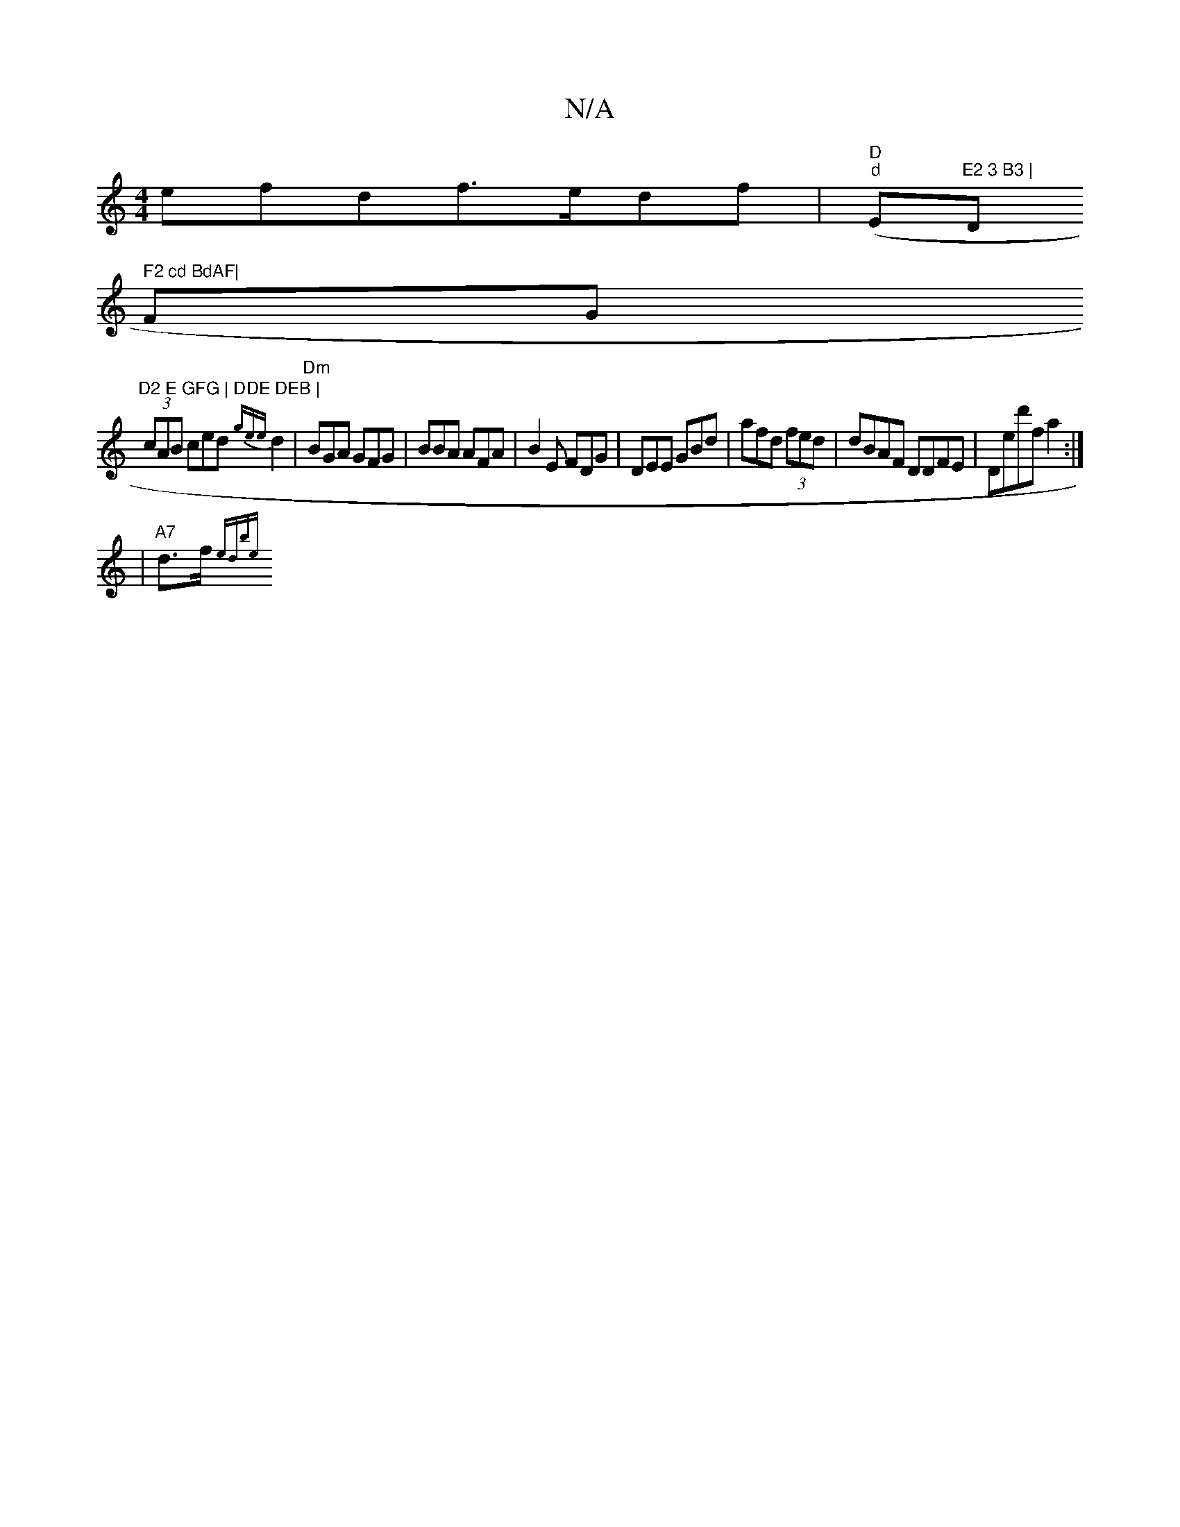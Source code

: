 X:1
T:N/A
M:4/4
R:N/A
K:Cmajor
efdf>edf | "D" ("d"E"E2 3 B3 |"D" F2 cd BdAF|
FG"D2 E GFG | DDE DEB |
(3cAB ced {gee}d2|"Dm" BGA GFG|BBA AFA|B2E FDG|DEE GBd| afd (3fed|dBAF DDFE|Ded'f a2 :|
| "A7"d>f {etdib)e ||

|:g2 e f2 d | effe 